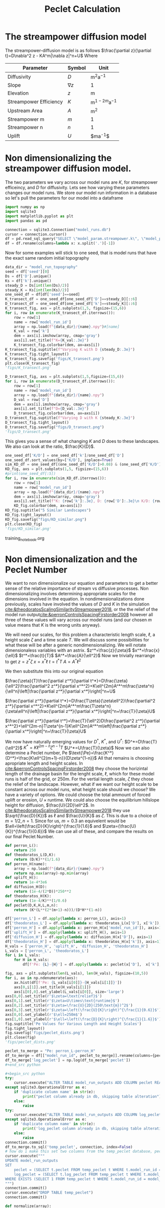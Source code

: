 #+title: Peclet Calculation
#+PROPERTY: header-args:python :python /home/jo/micromamba/envs/torchland/bin/python :session peclet
#+latex_header: \usepackage{mathrsfs}

* The streampower diffusion model
The streampower-diffusion model is as follows
$\frac{\partial z}{\partial t}=D\nabla^2 z - KA^m|\nabla z|^n+U$
Where
| Parameter   | Symbol       | Unit          |
|-------------+--------------+---------------|
| Diffusivity | $D$        | $\text{m}^2\text{a}^{-1}$ |
| Slope       | $\nabla z$ | 1             |
| Elevation   |  $z$       | $\text{m}$  |
| Streampower Efficiency | $K$ | $\text{m}^{1-2m}\text{a}^{-1}$ |
| Upstream Area | $A$ | $\text{m}^2$ |
| Streampower m | $m$ | 1 |
| Streampower n | $n$ | 1 |
| Uplift | $U$ | $\text{m}\text{a}^{-1}$|


* Non dimensionalizing the streampower diffusion model.
The two parameters we vary across our model runs are $K$, for streampower efficeincy, and $D$ for diffusivity.  Lets see how varying these parameters changes our model runs.  We store our model run information in a database so let's pull the parameters for our model into a dataframe

#+begin_src python :results table :return df.head()
import numpy as np
import sqlite3
import matplotlib.pyplot as plt
import pandas as pd

connection = sqlite3.Connection("model_runs.db")
cursor = connection.cursor()
df = pd.read_sql_query("SELECT \"model_param.streampower.k\", \"model_param.streampower.m\",\"model_param.streampower.n\",\"model_param.diffuser.D\", \"model_param.seed\", \"model_param.baselevel.uplift_rate\", model_run_id FROM model_run_params", connection)
df = df.rename(columns=lambda x: x.split('.')[-1])
#+end_src

#+RESULTS:
|   |       k |   m |   n |                    D | seed | uplift_rate | model_run_id                         |
|---+---------+-----+-----+----------------------+------+-------------+--------------------------------------|
| 0 | 0.00015 | 0.3 | 0.7 |                0.005 | 10.0 |       0.001 | 4e8a6aa8-3d27-4fb5-a964-30ee0eda4125 |
| 1 | 0.00015 | 0.3 | 0.7 | 0.005517241379310345 | 10.0 |       0.001 | 9c2a7812-b080-43ee-bf05-8dc492d11efa |
| 2 | 0.00015 | 0.3 | 0.7 |  0.00603448275862069 | 10.0 |       0.001 | bc1eb7d8-9459-4306-aa00-e239311fab0a |
| 3 | 0.00015 | 0.3 | 0.7 | 0.006551724137931035 | 10.0 |       0.001 | 9e15892b-3e80-4c40-b478-ec0dcf8f4a9a |
| 4 | 0.00015 | 0.3 | 0.7 |  0.00706896551724138 | 10.0 |       0.001 | 59b5c29e-956b-43ae-9be5-13488999bc8a |


Now for some examples will stick to one seed, that is model runs that have the exact same random initial topography
#+begin_src python :results file :exports both
data_dir = "model_run_topography"
seed = df['seed'][0]
Ds = df['D'].unique()
Ks = df['k'].unique()
steady_D = Ds[int(len(Ds)/2)]
steady_K = Ks[int(len(Ks)/2)]
one_seed_df = df[df['seed']==seed]
K_transect_df = one_seed_df[one_seed_df['D']==steady_D][::6]
D_transect_df = one_seed_df[one_seed_df['k']==steady_K][::6]
K_transect_fig, axs = plt.subplots(1,5, figsize=(15,6))
for i, row in enumerate(K_transect_df.iterrows()):
    row = row[1]
    name = row['model_run_id']
    array = np.load(f"{data_dir}/{name}.npy")#[name]
    K_val = row['k']
    dem = axs[i].imshow(array, cmap='gray')
    axs[i].set_title(f"K={K_val:.3e}")
    K_transect_fig.colorbar(dem, ax=axs[i])
K_transect_fig.suptitle(f"Varying K with D {steady_D:.3e}")
K_transect_fig.tight_layout()
K_transect_fig.savefig('figs/K_transect.png')
plt.close(K_transect_fig)
'figs/K_transect.png'
#+end_src

#+RESULTS:
[[file:figs/K_transect.png]]


#+begin_src python :results file :exports both
D_transect_fig, axs = plt.subplots(1,5,figsize=(15,6))
for i, row in enumerate(D_transect_df.iterrows()):
    row = row[1]
    name = row['model_run_id']
    array = np.load(f"{data_dir}/{name}.npy")
    D_val = row['D']
    dem = axs[i].imshow(array, cmap='gray')
    axs[i].set_title(f"D={D_val:.3e}")
    D_transect_fig.colorbar(dem, ax=axs[i])
D_transect_fig.suptitle(f"Varying D with K {steady_K:.3e}")
D_transect_fig.tight_layout()
D_transect_fig.savefig("figs/D_transect.png")
'figs/D_transect.png'
#+end_src

#+RESULTS:
[[file:figs/D_transect.png]]

This gives you a sense of what changing $K$ and $D$ does to these landscapes.  We also can look at the ratio, $\frac{K}{D}$.
#+begin_src python :results file :export both
one_seed_df['K/D'] = one_seed_df['k']/one_seed_df['D']
one_seed_df.sort_values(by=['K/D'], inplace=True)
sim_KD_df = one_seed_df[(one_seed_df['K/D']>0.08) & (one_seed_df['K/D']<0.081)]
KD_fig, axs = plt.subplots(1,5, figsize=(15,6))
#print(one_seed_df[:5])
for i, row in enumerate(sim_KD_df.iterrows()):
    row = row[1]
    name = row['model_run_id']
    array = np.load(f"{data_dir}/{name}.npy")
    dem = axs[i].imshow(array, cmap='gray')
    axs[i].set_title(f"K: {row['k']:.3e}, D: {row['D']:.3e}\n K/D: {row['K/D']:.3e}")
    KD_fig.colorbar(dem, ax=axs[i])
KD_fig.suptitle("5 Similar Landscapes")
KD_fig.tight_layout()
KD_fig.savefig("figs/KD_similar.png")
plt.close(KD_fig)
'figs/KD_similar.png'
#+end_src

#+RESULTS:
[[file:figs/KD_similar.png]]

training_notebook.org
#+RESULTS:
[[file:figs/KD_similar.png]]

* Non dimensionalization and the Peclet Number
We want to non dimensionalize our equation and parameters to get a better sense of the relative importance of stream vs diffusive processes.  Non dimensionalizing involves determining appropriate scales for the dimensions involved in the equation.  In nondimensionalizations done previously, scales have involved the values of $D$ and $K$ in the simulation [[cite:&theodoratosScalingSimilarityStreampower2018]], or the the relief of the model run output[[cite:&perronControlsSpacingFirstorder2008]] however all three of these values will vary across our model runs (and our chosen $m$ value means that $K$ is the wrong units anyway).

We will need our scales, for this problem a characteristic length scale, $\ell$, a height scale $\zeta$ and a time scale $T$.  We will discuss some possibilities for what these will be after a generic nondimensionalizing.  We will notate dimensionaless variables with an astrix.
$z^*=\frac{z}{\zeta}$
$x^*=\frac{x}{\ell}$
$t^*=\frac{t}{T}$
$A^*=\frac{A}{\ell^2}$
Now we trivially rearrange to get
$z=z^*\zeta$
$x=x^*\ell$
$t=t^*T$
$A=A^*\ell^2$

We then substitute this into our original equation

$\frac{\zeta}{T}\frac{\partial z^*}{\partial t^*}=D\frac{\zeta}{\ell^2}\frac{\partial^2 z^*}{\partial x^*^2}+K\ell^{2m}A^*^m\frac{\zeta^n}{\ell^n}\left|\frac{\partial z^*}{\partial x^*}\right|^n+U$

$\frac{\partial z^*}{\partial t^*}=D\frac{T\zeta}{\zeta\ell^2}\frac{\partial^2 z^*}{\partial x^*^2}+K\ell^{2m}A^*^m\frac{T\zeta^n}{\zeta\ell^n}\left|\frac{\partial z^*}{\partial x^*}\right|^n+\frac{T}{\zeta}U$

$\frac{\partial z^*}{\partial t^*}=\frac{T}{\ell^2}D\frac{\partial^2 z^*}{\partial x^*^2}+\ell^{2m-n}T\zeta^{n-1}K\ell^{2m}A^*^m\left|\frac{\partial z^*}{\partial x^*}\right|^n+\frac{T}{\zeta}U$

We now have naturally emerging values for $D^*$, $K^*$, and $U^*$:
$D^*=D\frac{T}{\ell^2}$
$K^*=K\ell^{2m-n}\zeta^{n-1}T$
$U^*=U\frac{T}{\zeta}$
Now we can also determine a Peclet number, $\text{Pe}$
$\text{\Pe}=\frac{K^*}{D^*}=\frac{K\ell^{2(m+1)-n}}{D\zeta^{1-n}}$
All that remains is choosing apropriate length and height scales.  In [[cite:&perronControlsSpacingFirstorder2008]] they choose the horizintal length of the drainage basin for the lenght scale, $\ell$, which for these model runs is half of the grid, or 250m.  For the vertial length scale, $\zeta$ they chose the relief of the landscape.  However, what if we want our height scale to be constant across our model runs, what height scale should we choose?  We have a variety of options.  We could choose the total ammount of forced uplift or erosion, $U\times\text{runtime}$.  We could also choose the equilibrium hillslope height for diffusion, $\frac{U}{2D}\ell^2$. In [[cite:&theodoratosScalingSimilarityStreampower2018]] they use \(\sqrt{\frac{D}{K}}\) as $\ell$ and $\frac{U}{K}$ as $\zeta$.  This is due to a choice of $m=1/2, n=1$.  Since for us, $m=0.3$ an equivelent would be $\ell=\left(\frac{D}{K}\right)^{\frac{1}{1.6}$ and $\zeta=(\frac{U}{K})^{\frac{1}{0.6}}$
We can use all of these, and compare the results on our final Peclet Number.

#+begin_src python :results output
def perron_L():
    return 250
def theodoratos_L(D,K):
    return (D/K)**(1/1.6)
def perron_H(name):
    array = np.load(f"{data_dir}/{name}.npy")
    return np.max(array)-np.min(array)
def uplift_H():
    return 1e-4*3e6
def diffusion_H(D):
    return (1e-4/(2*D))*250**2
def theodoratos_H(K):
    return (1e-4/K)**(1/0.6)
def peclet(D,K,H,L,m,n):
    return (K*(L**(2*(m+1)-n)))/(D*H**(1-n))
#+END_SRC

#+RESULTS:

#+begin_src python :results output table :return df.head()
df['perron_L'] = df.apply(lambda x: perron_L(), axis=1)
df['theodoratos_L'] = df.apply(lambda x: theodoratos_L(x['D'], x['k']), axis=1)
df['perron_H'] = df.apply(lambda x: perron_H(x['model_run_id']), axis=1)
df['uplift_H'] = df.apply(lambda x: uplift_H(), axis=1)
df['diffusion_H'] = df.apply(lambda x: diffusion_H(x['D']), axis=1)
df['theodoratos_H'] = df.apply(lambda x: theodoratos_H(x['k']), axis=1)
H_vals = ['perron_H', 'uplift_H', 'diffusion_H', 'theodoratos_H']
L_vals = ['perron_L', 'theodoratos_L']
for L in L_vals:
    for H in H_vals:
        df[f'Pe: {L}-{H}'] = df.apply(lambda x: peclet(x['D'],  x['k'], x[H], x[L], 0.3, 0.6), axis=1)

#+END_SRC

#+RESULTS:

#+begin_src python :results file :exports both
fig, axs = plt.subplots(len(L_vals), len(H_vals), figsize=(10,5))
for i, ax in np.ndenumerate(axs):
    ax.hist(df[f'Pe: {L_vals[i[0]]}-{H_vals[i[1]]}'])
    axs[0,i[1]].set_title(H_vals[i[1]])
    axs[i[0],0].set_ylabel(L_vals[i[0]], size='large')
axs[0,0].set_title(r'$\zeta=\text{relief}$')
axs[0,1].set_title(r'$\zeta=U\times\text{runtime}$')
axs[0,2].set_title(r'$\zeta=\frac{U}{2D}(250\text{m})^2$')
axs[0,3].set_title(r'$\zeta=\left(\frac{U}{K}\right)^{\frac{1}{0.6}}$')
axs[0,0].set_ylabel(r'$\ell=250m$')
axs[1,0].set_ylabel(r'$\ell=\left(\frac{D}{K}\right)^{\frac{1}{1.6}}$')
fig.suptitle('Pe Values for Various Length and Height Scales')
fig.tight_layout()
fig.savefig('figs/peclet_dists.png')
plt.close(fig)
'figs/peclet_dists.png'
#+END_SRC

#+RESULTS:
[[file:figs/peclet_dists.png]]

#+begin_src python
peclet_to_merge = "Pe: perron_L-perron_H"
df_to_merge = df[["model_run_id", peclet_to_merge]].rename(columns={peclet_to_merge: 'peclet'})
df_to_merge['log_peclet'] = np.log(df_to_merge['peclet'])
,#+end_src python

,#+begin_src python
try:
    cursor.execute("ALTER TABLE model_run_outputs ADD COLUMN peclet REAL")
except sqlite3.OperationalError as e:
    if 'duplicate column name' in str(e):
        print("peclet column already in db, skipping table alteration")
    else:
        raise
try:
    cursor.execute("ALTER TABLE model_run_outputs ADD COLUMN log_peclet REAL")
except sqlite3.OperationalError as e:
    if 'duplicate column name' in str(e):
        print('log_peclet column already in db, skipping table alteration')
    else:
        raise
connection.commit()
df_to_merge.to_sql('temp_peclet', connection, index=False)
# how do i make this set two columns from the temp_peclet database, peclet, and log peclet
cursor.execute("""
UPDATE model_run_outputs
SET
    peclet = (SELECT t.peclet FROM temp_peclet t WHERE t.model_run_id = model_run_outputs.model_run_id),
    log_peclet = (SELECT t.log_peclet FROM temp_peclet t WHERE t.model_run_id = model_run_outputs.model_run_id)
WHERE EXISTS (SELECT 1 FROM temp_peclet t WHERE t.model_run_id = model_run_outputs.model_run_id)
""")
connection.commit()
cursor.execute("DROP TABLE temp_peclet")
connection.commit()
#+end_src

#+RESULTS:
: None

#+begin_src python :results file :exports both
def normalize(array):
    mean = np.mean(array)
    std = np.std(array)
    return (array - mean)/std


cursor.execute("SELECT peclet FROM model_run_outputs")
peclets = np.array([p[0] for p in cursor.fetchall()])
cursor.execute("SELECT \"model_param.streampower.k\"/ \"model_param.diffuser.D\" FROM model_run_params")
KDs = np.array([kd[0] for kd in cursor.fetchall()])
one_over_peclets = 1/peclets
log_peclets = np.log(peclets)
norm_peclets = normalize(peclets)
norm_KDs = normalize(peclets)
norm_oo_peclets = normalize(one_over_peclets)
norm_log_peclets = normalize(log_peclets)
peclet_dist_fig, axs = plt.subplots(2,4, figsize=(15,5))
axs[0,0].hist(peclets)
axs[0,1].hist(1/peclets)
axs[0,2].hist(np.log(peclets))
axs[0,3].hist(KDs, color='red')
axs[0,0].set_title('Distribution of Pe')
axs[0,1].set_title(r'Distribution of $\frac{1}{\text{Pe}}$')
axs[0,2].set_title('Distribution of log(Pe)')
axs[0,3].set_title(r'Distribution of $\frac{K}{D}$')
axs[1,0].hist(norm_peclets)
axs[1,1].hist(norm_oo_peclets)
axs[1,2].hist(norm_log_peclets)
axs[1,3].hist(norm_KDs, color='red')
axs[1,0].set_title('Distribution of normalized Pe')
axs[1,1].set_title(r'Distribution of normalized $\frac{1}{\text{Pe}}$')
axs[1,2].set_title('Distribution of normalized log Pe')
axs[1,3].set_title(r'Distribution of normalized $\frac{K}{D}$')
peclet_dist_fig.tight_layout()
peclet_dist_fig.savefig('figs/peclet_distributions.png')
plt.close(peclet_dist_fig)
'figs/peclet_distributions.png'
#+end_src

#+RESULTS:
[[file:figs/peclet_distributions.png]]

#+begin_src python

#+end_src python bb
